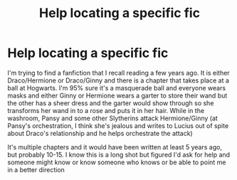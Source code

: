 #+TITLE: Help locating a specific fic

* Help locating a specific fic
:PROPERTIES:
:Author: Dyke-van-dick
:Score: 2
:DateUnix: 1594099727.0
:DateShort: 2020-Jul-07
:FlairText: What's That Fic?
:END:
I'm trying to find a fanfiction that I recall reading a few years ago. It is either Draco/Hermione or Draco/Ginny and there is a chapter that takes place at a ball at Hogwarts. I'm 95% sure it's a masquerade ball and everyone wears masks and either Ginny or Hermione wears a garter to store their wand but the other has a sheer dress and the garter would show through so she transforms her wand in to a rose and puts it in her hair. While in the washroom, Pansy and some other Slytherins attack Hermione/Ginny (at Pansy's orchestration, I think she's jealous and writes to Lucius out of spite about Draco's relationship and he helps orchestrate the attack)

It's multiple chapters and it would have been written at least 5 years ago, but probably 10-15. I know this is a long shot but figured I'd ask for help and someone might know or know someone who knows or be able to point me in a better direction

